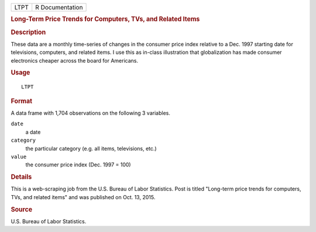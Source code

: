 .. container::

   .. container::

      ==== ===============
      LTPT R Documentation
      ==== ===============

      .. rubric:: Long-Term Price Trends for Computers, TVs, and Related
         Items
         :name: long-term-price-trends-for-computers-tvs-and-related-items

      .. rubric:: Description
         :name: description

      These data are a monthly time-series of changes in the consumer
      price index relative to a Dec. 1997 starting date for televisions,
      computers, and related items. I use this as in-class illustration
      that globalization has made consumer electronics cheaper across
      the board for Americans.

      .. rubric:: Usage
         :name: usage

      ::

         LTPT

      .. rubric:: Format
         :name: format

      A data frame with 1,704 observations on the following 3 variables.

      ``date``
         a date

      ``category``
         the particular category (e.g. all items, televisions, etc.)

      ``value``
         the consumer price index (Dec. 1997 = 100)

      .. rubric:: Details
         :name: details

      This is a web-scraping job from the U.S. Bureau of Labor
      Statistics. Post is titled "Long-term price trends for computers,
      TVs, and related items" and was published on Oct. 13, 2015.

      .. rubric:: Source
         :name: source

      U.S. Bureau of Labor Statistics.
